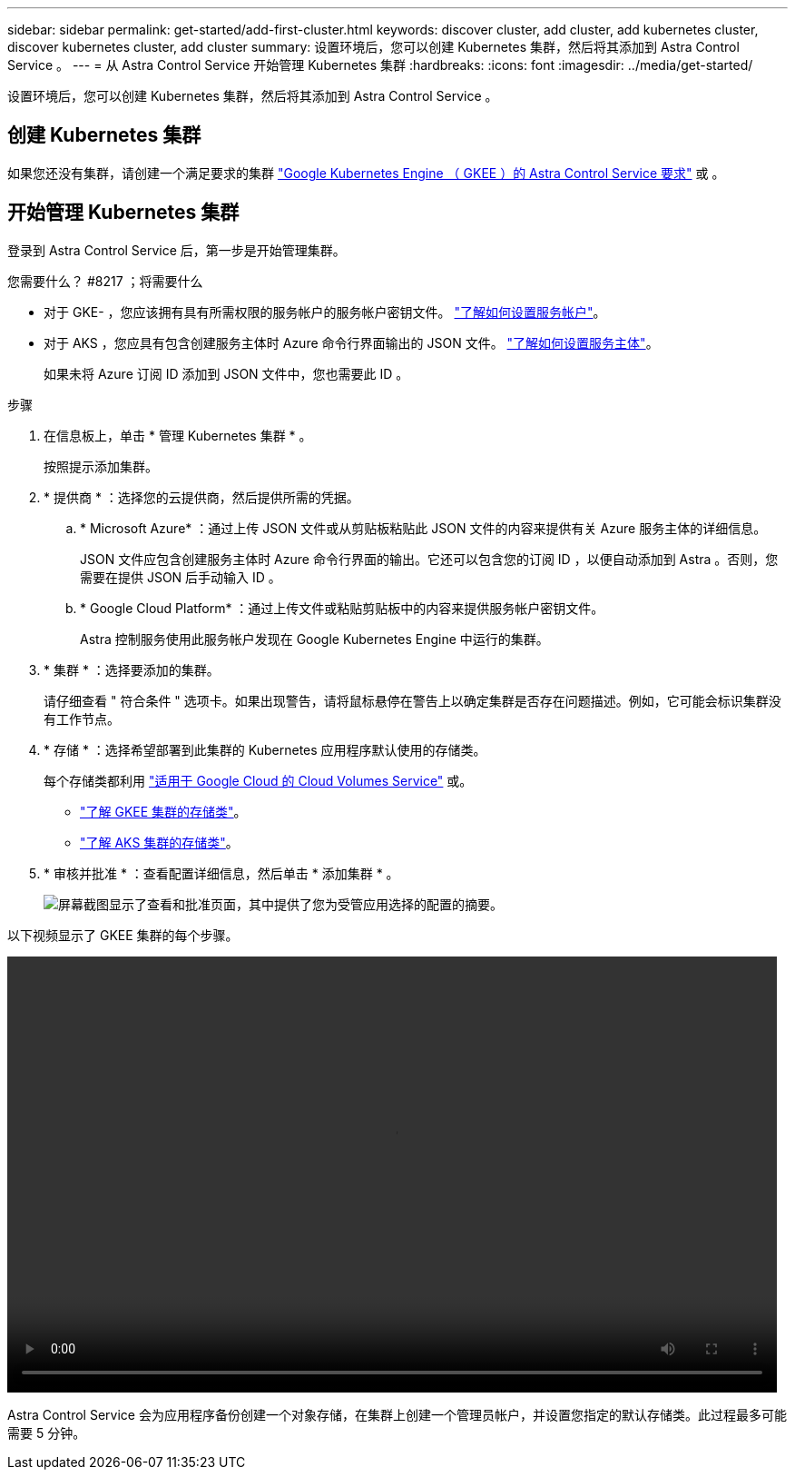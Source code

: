 ---
sidebar: sidebar 
permalink: get-started/add-first-cluster.html 
keywords: discover cluster, add cluster, add kubernetes cluster, discover kubernetes cluster, add cluster 
summary: 设置环境后，您可以创建 Kubernetes 集群，然后将其添加到 Astra Control Service 。 
---
= 从 Astra Control Service 开始管理 Kubernetes 集群
:hardbreaks:
:icons: font
:imagesdir: ../media/get-started/


[role="lead"]
设置环境后，您可以创建 Kubernetes 集群，然后将其添加到 Astra Control Service 。



== 创建 Kubernetes 集群

如果您还没有集群，请创建一个满足要求的集群 link:set-up-google-cloud.html#gke-cluster-requirements["Google Kubernetes Engine （ GKEE ）的 Astra Control Service 要求"] 或 。



== 开始管理 Kubernetes 集群

登录到 Astra Control Service 后，第一步是开始管理集群。

.您需要什么？ #8217 ；将需要什么
* 对于 GKE- ，您应该拥有具有所需权限的服务帐户的服务帐户密钥文件。 link:../get-started/set-up-google-cloud.html#create-a-service-account["了解如何设置服务帐户"]。
* 对于 AKS ，您应具有包含创建服务主体时 Azure 命令行界面输出的 JSON 文件。 link:../get-started/set-up-microsoft-azure.html#create-an-azure-service-principal-2["了解如何设置服务主体"]。
+
如果未将 Azure 订阅 ID 添加到 JSON 文件中，您也需要此 ID 。



.步骤
. 在信息板上，单击 * 管理 Kubernetes 集群 * 。
+
按照提示添加集群。

. * 提供商 * ：选择您的云提供商，然后提供所需的凭据。
+
.. * Microsoft Azure* ：通过上传 JSON 文件或从剪贴板粘贴此 JSON 文件的内容来提供有关 Azure 服务主体的详细信息。
+
JSON 文件应包含创建服务主体时 Azure 命令行界面的输出。它还可以包含您的订阅 ID ，以便自动添加到 Astra 。否则，您需要在提供 JSON 后手动输入 ID 。

.. * Google Cloud Platform* ：通过上传文件或粘贴剪贴板中的内容来提供服务帐户密钥文件。
+
Astra 控制服务使用此服务帐户发现在 Google Kubernetes Engine 中运行的集群。



. * 集群 * ：选择要添加的集群。
+
请仔细查看 " 符合条件 " 选项卡。如果出现警告，请将鼠标悬停在警告上以确定集群是否存在问题描述。例如，它可能会标识集群没有工作节点。

. * 存储 * ：选择希望部署到此集群的 Kubernetes 应用程序默认使用的存储类。
+
每个存储类都利用 https://cloud.netapp.com/cloud-volumes-service-for-gcp["适用于 Google Cloud 的 Cloud Volumes Service"^] 或。

+
** link:../learn/choose-class-and-size.html["了解 GKEE 集群的存储类"]。
** link:../learn/azure-storage.html["了解 AKS 集群的存储类"]。


. * 审核并批准 * ：查看配置详细信息，然后单击 * 添加集群 * 。
+
image:screenshot-compute-approve.gif["屏幕截图显示了查看和批准页面，其中提供了您为受管应用选择的配置的摘要。"]



以下视频显示了 GKEE 集群的每个步骤。

video::video-manage-cluster.mp4[width=848,height=480]
Astra Control Service 会为应用程序备份创建一个对象存储，在集群上创建一个管理员帐户，并设置您指定的默认存储类。此过程最多可能需要 5 分钟。
